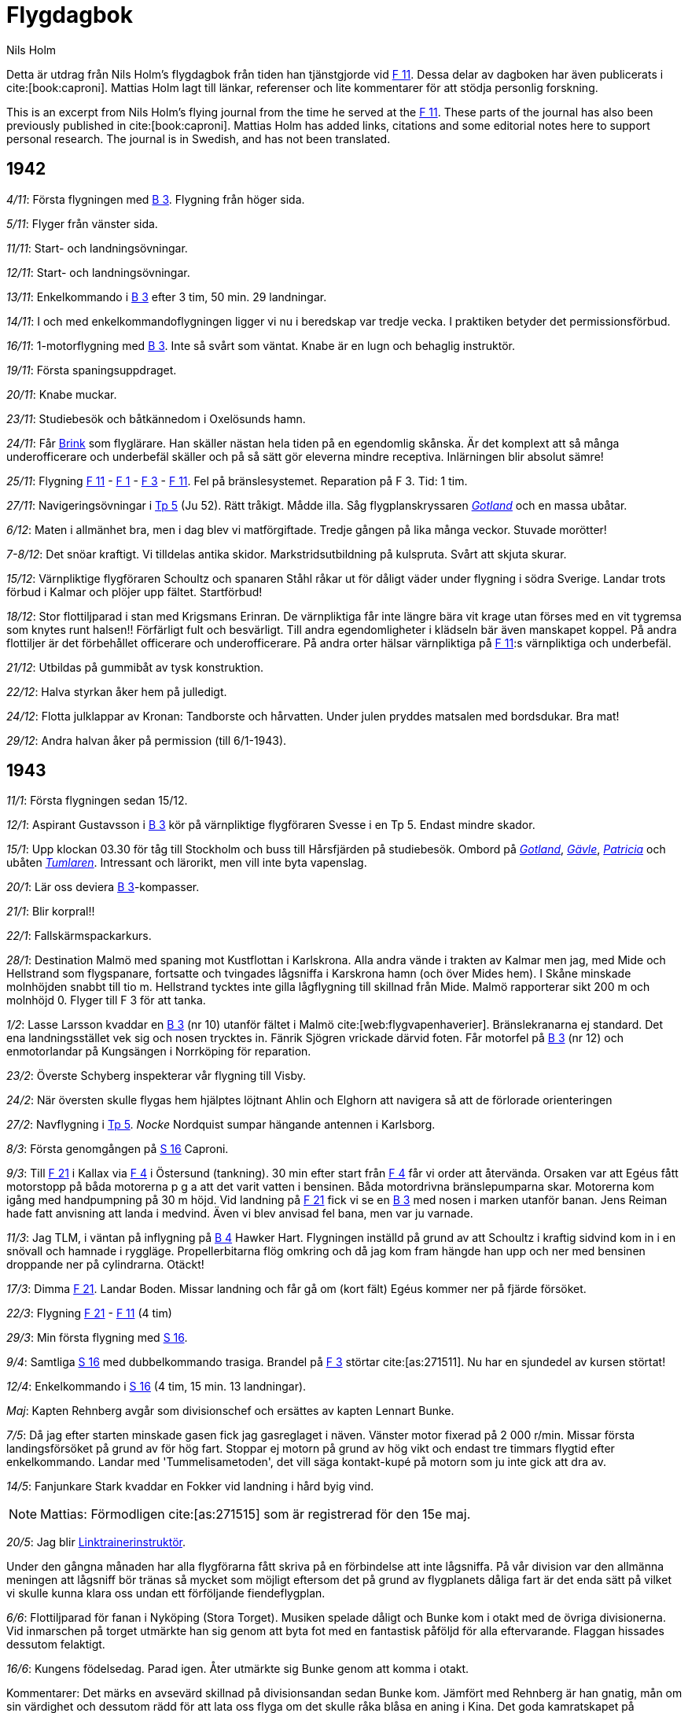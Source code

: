 = Flygdagbok
Nils Holm
:bibtex-file: research/flygdagbok.bib
:lang: sv
:f1: https://sv.wikipedia.org/wiki/Västmanlands_flygflottilj[F 1]
:f2: https://sv.wikipedia.org/wiki/Roslagens_flygflottilj[F 2]
:f3: https://sv.wikipedia.org/wiki/Östgöta_flygflottilj[F 3]
:f4: https://sv.wikipedia.org/wiki/Jämtlands_flygflottilj[F 4]
:f5: https://sv.wikipedia.org/wiki/Krigsflygskolan[F 5]
:f7: https://sv.wikipedia.org/wiki/Skaraborgs_flygflottilj[F 7]
:f8: https://sv.wikipedia.org/wiki/Svea_flygflottilj[F 8]
:f11: https://sv.wikipedia.org/wiki/Södermanlands_flygflottilj[F 11]
:f11-en: https://en.wikipedia.org/wiki/Södermanland_Wing[F 11]
:f21: https://sv.wikipedia.org/wiki/Norrbottens_flygflottilj[F 21]
:b3: https://sv.wikipedia.org/wiki/Junkers_Ju_86[B 3]
:b4: https://sv.wikipedia.org/wiki/Hawker_Hart[B 4]
:b17: https://sv.wikipedia.org/wiki/Boeing_B-17_Flying_Fortress[B-17]
:tp5: https://sv.wikipedia.org/wiki/Junkers_Ju_52/3m[Tp 5]
:tp10: https://sv.wikipedia.org/wiki/Fokker_F.VIII[Tp 10]
:sk11: https://sv.wikipedia.org/wiki/De_Havilland_Tiger_Moth[Sk 11]
:sk12: https://sv.wikipedia.org/wiki/Focke-Wulf_Fw_44[Sk 12]
:s16: https://sv.wikipedia.org/wiki/Caproni_Ca.313[S 16]
:s17bs: https://sv.wikipedia.org/wiki/Saab_17[S 17BS]
:tummelisa: https://sv.wikipedia.org/wiki/FVM/CVM_Tummelisa[Tummelisa]
:dc3: https://sv.wikipedia.org/wiki/Douglas_DC-3[DC-3]
:j21: https://sv.wikipedia.org/wiki/Saab_21[J 21]
:gotland: https://sv.wikipedia.org/wiki/HMS_Gotland_(1933)[Gotland]
:gavle: https://sv.wikipedia.org/wiki/HMS_Gävle_(J9)[Gävle] 
:patricia: https://sv.wikipedia.org/wiki/HMS_Patricia[Patricia]
:tumlaren: https://sv.wikipedia.org/wiki/Sjölejonet-klass[Tumlaren]
:claessmith: https://www.wikidata.org/wiki/Q95691615[Claes Smith]
:ob: https://sv.wikipedia.org/wiki/Olof_Thörnell[ÖB]
:duvander: https://www.wikidata.org/wiki/Q5626025
:schyberg: https://sv.wikipedia.org/wiki/Birger_Schyberg
:bengtnordenskiold: https://sv.wikipedia.org/wiki/Bengt_Nordenskiöld
:brink: https://sv.wikipedia.org/wiki/Gösta_Brink
:fishing-boat-attack: https://www.svd.se/a/zEPryr/det-tyska-angreppet-historien-glomde
:link-trainer: https://en.wikipedia.org/wiki/Link_Trainer

Detta är utdrag från Nils Holm's flygdagbok från tiden han tjänstgjorde vid {f11}.
Dessa delar av dagboken har även publicerats i cite:[book:caproni].
Mattias Holm lagt till länkar, referenser och lite kommentarer för att stödja personlig forskning.

This is an excerpt from Nils Holm's flying journal from the time he served at the {f11-en}.
These parts of the journal has also been previously published in cite:[book:caproni].
Mattias Holm has added links, citations and some editorial notes here to support personal research.
The journal is in Swedish, and has not been translated.

== 1942

_4/11_: Första flygningen med {b3}.
Flygning från höger sida.

_5/11_: Flyger från vänster sida.

_11/11_: Start- och landningsövningar.

_12/11_: Start- och landningsövningar.

_13/11_: Enkelkommando i {b3} efter 3 tim, 50 min.
29 landningar.

_14/11_: I och med enkelkommandoflygningen ligger vi nu i beredskap var tredje vecka.
I praktiken betyder det permissionsförbud.

_16/11_: 1-motorflygning med {b3}.
Inte så svårt som väntat.
Knabe är en lugn och behaglig instruktör.

_19/11_: Första spaningsuppdraget.

_20/11_: Knabe muckar.

_23/11_: Studiebesök och båtkännedom i Oxelösunds hamn.

_24/11_: Får {brink}[Brink] som flyglärare.
Han skäller nästan hela tiden på en egendomlig skånska.
Är det komplext att så många underofficerare och underbefäl skäller och på så sätt gör eleverna mindre receptiva.
Inlärningen blir absolut sämre!

_25/11_: Flygning {f11} - {f1} - {f3} - {f11}.
Fel på bränslesystemet.
Reparation på F 3.
Tid: 1 tim.

_27/11_: Navigeringsövningar i {tp5} (Ju 52).
Rätt tråkigt.
Mådde illa.
Såg flygplanskryssaren _{gotland}_ och en massa ubåtar.

_6/12_: Maten i allmänhet bra, men i dag blev vi matförgiftade.
Tredje gången på lika många veckor.
Stuvade morötter!

_7-8/12_: Det snöar kraftigt.
Vi tilldelas antika skidor.
Markstridsutbildning på kulspruta.
Svårt att skjuta skurar.

_15/12_: Värnpliktige flygföraren Schoultz och spanaren Ståhl råkar ut för dåligt väder under flygning i södra Sverige.
Landar trots förbud i Kalmar och plöjer upp fältet.
Startförbud!

_18/12_: Stor flottiljparad i stan med Krigsmans Erinran.
De värnpliktiga får inte längre bära vit krage utan förses med en vit tygremsa som knytes runt halsen!!
Förfärligt fult och besvärligt.
Till andra egendomligheter i klädseln bär även manskapet koppel.
På andra flottiljer är det förbehållet officerare och underofficerare.
På andra orter hälsar värnpliktiga på {f11}:s värnpliktiga och underbefäl.

_21/12_: Utbildas på gummibåt av tysk konstruktion.

_22/12_: Halva styrkan åker hem på julledigt.

_24/12_: Flotta julklappar av Kronan: Tandborste och hårvatten.
Under julen pryddes matsalen med bordsdukar.
Bra mat!

_29/12_: Andra halvan åker på permission (till 6/1-1943).

== 1943

_11/1_: Första flygningen sedan 15/12.

_12/1_: Aspirant Gustavsson i {b3} kör på värnpliktige flygföraren Svesse i en Tp 5.
Endast mindre skador.

_15/1_: Upp klockan 03.30 för tåg till Stockholm och buss till Hårsfjärden på studiebesök.
Ombord på _{gotland}_, _{gavle}_, _{patricia}_ och ubåten _{tumlaren}_.
Intressant och lärorikt, men vill inte byta vapenslag.

_20/1_: Lär oss deviera {b3}-kompasser.

_21/1_: Blir korpral!!

_22/1_: Fallskärmspackarkurs.

_28/1_: Destination Malmö med spaning mot Kustflottan i Karlskrona.
Alla andra vände i trakten av Kalmar men jag, med Mide och Hellstrand som flygspanare, fortsatte och tvingades lågsniffa i Karskrona hamn (och över Mides hem).
I Skåne minskade molnhöjden snabbt till tio m.
Hellstrand tycktes inte gilla lågflygning till skillnad från Mide.
Malmö rapporterar sikt 200 m och molnhöjd 0.
Flyger till F 3 för att tanka.

_1/2_: Lasse Larsson kvaddar en {b3} (nr 10) utanför fältet i Malmö cite:[web:flygvapenhaverier].
Bränslekranarna ej standard.
Det ena landningsstället vek sig och nosen trycktes in.
Fänrik Sjögren vrickade därvid foten.
Får motorfel på {b3} (nr 12) och enmotorlandar på Kungsängen i Norrköping för reparation.

_23/2_: Överste Schyberg inspekterar vår flygning till Visby.

_24/2_: När översten skulle flygas hem hjälptes löjtnant Ahlin och Elghorn att navigera så att de förlorade orienteringen

_27/2_: Navflygning i {tp5}.
_Nocke_ Nordquist sumpar hängande antennen i Karlsborg.

_8/3_: Första genomgången på {s16} Caproni.

_9/3_: Till {f21} i Kallax via {f4} i Östersund (tankning).
30 min efter start från {f4} får vi order att återvända.
Orsaken var att Egéus fått motorstopp på båda motorerna p g a att det varit vatten i bensinen.
Båda motordrivna bränslepumparna skar.
Motorerna kom igång med handpumpning på 30 m höjd.
Vid landning på {f21} fick vi se en {b3} med nosen i marken utanför banan.
Jens Reiman hade fatt anvisning att landa i medvind.
Även vi blev anvisad fel bana, men var ju varnade.

_11/3_: Jag TLM, i väntan på inflygning på {b4} Hawker Hart.
Flygningen inställd på grund av att Schoultz i kraftig sidvind kom in i en snövall och hamnade i ryggläge.
Propellerbitarna flög omkring och då jag kom fram hängde han upp och ner med bensinen droppande ner på cylindrarna.
Otäckt!

_17/3_: Dimma {f21}.
Landar Boden.
Missar landning och får gå om (kort fält) Egéus kommer ner på fjärde försöket.

_22/3_: Flygning {f21} - {f11} (4 tim)

_29/3_: Min första flygning med {s16}.

_9/4_: Samtliga {s16} med dubbelkommando trasiga.
Brandel på {f3} störtar cite:[as:271511].
Nu har en sjundedel av kursen störtat!

_12/4_: Enkelkommando i {s16} (4 tim, 15 min. 13 landningar).

_Maj_: Kapten Rehnberg avgår som divisionschef och ersättes av kapten Lennart Bunke.

_7/5_: Då jag efter starten minskade gasen fick jag gasreglaget i näven.
Vänster motor fixerad på 2 000 r/min.
Missar första landingsförsöket på grund av för hög fart.
Stoppar ej motorn på grund av hög vikt och endast tre timmars flygtid efter enkelkommando.
Landar med 'Tummelisametoden', det vill säga kontakt-kupé på motorn som ju inte gick att dra av.

_14/5_: Fanjunkare Stark kvaddar en Fokker vid landning i hård byig vind.

NOTE: Mattias: Förmodligen cite:[as:271515] som är registrerad för den 15e maj.

_20/5_: Jag blir {link-trainer}[Linktrainerinstruktör].

Under den gångna månaden har alla flygförarna fått skriva på en förbindelse att inte lågsniffa.
På vår division var den allmänna meningen att lågsniff bör tränas så mycket som möjligt
eftersom det på grund av flygplanets dåliga fart är det enda sätt
på vilket vi skulle kunna klara oss undan ett förföljande fiendeflygplan.

_6/6_: Flottiljparad för fanan i Nyköping (Stora Torget).
Musiken spelade dåligt och Bunke kom i otakt med de övriga divisionerna.
Vid inmarschen på torget utmärkte han sig genom att byta fot med en fantastisk påföljd för alla eftervarande.
Flaggan hissades dessutom felaktigt.

_16/6_: Kungens födelsedag.
Parad igen.
Åter utmärkte sig Bunke genom att komma i otakt.

Kommentarer: Det märks en avsevärd skillnad på divisionsandan sedan Bunke kom.
Jämfört med Rehnberg är han gnatig, mån om sin värdighet
och dessutom rädd för att lata oss flyga om det skulle råka blåsa en aning i Kina.
Det goda kamratskapet på Rehnbergs tid har försämrats.
Det verkar som om alla går omkring och är lite rädda.
Beträffande flygning är det dåligt med tidstilldelningen eftersom Capronin mest står på marken med olika fel.
Det blir mest Tp 10 och Sk 11.
Frånvaron av uppvärmning i flygplanen har medfört att jag fått smärtor i axlar och knän.
Går på behandling (reumatism?).

_1/7_: Min första långflygning med {s16}: 2 tim, 30 min.
Det är den hittills längsta flygningen med {s16} sedan ombyggnaden.
Har Westberg som spanare men han hittar inga fält i Västergötland på egen hand.

Jag får rycka in.
Han får spaka (flygspanare) på hemvägen men det går väldigt dåligt.
Han verkar spänd och ur balans och gräver ner kärran i svängarna.
Blir irriterad då jag ingriper.

_2/7_: Schoultz, Westberg, Jansson och Gullberg kommer inte hem på beräknad tid cite:[as:271333].
Jag som är TL på märket slår larm.
Med 1 löjtnant Ribbing som spanare (+ ERI och ERG) spanar vi efter flygplanet i Östersjön
och hittar nedslagsplatsen sju minuter flygtid söder om Landsort.
När vi tittat på oljefläcken kommer en {s17bs} från {f2} rakt emot oss på samma (låga) höjd.
Jag 2 svänger i överensstämmelse med OSF höger, men han svänger vänster!!
Jag trycker för att komma under men det gör han också.
Med ett ryck i spaken lyckas jag undvika en kollision
men det var så nära att jag kom in i hans propellerström.
Det var nära att vi fått tre havererade flygplan på samma ställe.
Det enda vi såg var oljefläcken och några spillror, som vi fotograferade.

_7/7_: Spänt politiskt läge.
Flygande personalen deltar i kamouflering av luftvärnsställningarna.

_8/7_: Kadetten Torell får punktering i starten och havererar en {s16}.

_12/7_: Hastighetsmätaren slutar fungera.
Landar utan problem.

_14/7_: Fortfarande spänt läge.
Kvällsnöjet bestar av att bygga flygplanvärn.

_21/7_: {f11} etablerar en spaningsgrupp på {f7}.
Endast två flygplan till att börja med.
Förare: Furir Lind och korpral Holm.
Spanare: Trybom och Ståhl.
Flygsignalister: Palmquist och Elghorn.
Anflygningen till {f7} gick i rote och var i roligaste laget.
Vi flög in framför märket på fullgas.
Tappade en hängande och två fasta antenner.

_23/7_: Lind får motorstopp på båda motorerna.
Själv får jag vända från ett specialuppdrag på grund av överhettning.

_26/7_: Förläggningstruppen kommer.

_27/7_: Spaningsflygning mot Norge.

_28/7_: Resten av flygstyrkan kommer.
Löjtnant Jakobsson chef för gruppen.

_29/7_: Markstyrkan kommer.

_31/7_: Spaning mot Norge.

Kommentarer: De allierade har nu efter segern i Nordafrika börjat anfallet på Italien där Mussolini har avgått.
Sverige har sagt upp transiteringsavtalet med Tyskland.
Flygvapnet har krigsmobiliserats, vilket märks på våt beredskapstjänst.
Vi ligger på pappersmadrasser utan lakan.
Många gånger tycker man att det är trist att ligga i beredskap i hangaren utan att kunna komma ur kläderna.
Ingen belysning, ingen radio och ingen permission.

_1/8_: Spaning mot Norge.
Flyger över en amerikansk {b17} Flygande fästning.
Mina motorer går dåligt.
Måste handpumpa oss fram.

_6/8_: {dc3} (kurir) landar på natten och startar igen.

_10/8_: Eskaderövning börjar.

_12/8_: Upp 02.30 för spaning mot kusten.

_19/8_: Vi blir överklass och får riktiga papperslakan.

_20/8_: Berkenstam, {brink}[Brink], Malmström och Fagerlund
störtar med {s16} nr 52 i en sjö utanför Uddevalla cite:[as:271325].
Orsak bränslebrist, därför att flygplanet tog bränsle från endast en tank, vilket hade avlämnats!
Berkenstam tuppar av och finner vid uppvaknandet att han sitter upp och ner i vattnet.
När han kommer upp håller {brink}[Brink] på att sjunka men räddas av Fagerlunds dykning ner efter gummibåten.
{brink}[Brink] och Malmström till sjukhus där de får stanna.

_25/8_: Har uppvisning i avancerad flygning med {sk11} för {ob}, {bengtnordenskiold}[C FV] och {schyberg}[C F 11].
Provflygaren {claessmith} har kommit hit med en Saab {j21} för markprov inför utprovningen.

_27/8_: {fishing-boat-attack}[Tyskarna beskjuter svenska fiskebåtar].

_28/8_: Start vid 6-tiden för spaning mot Karlskrona hamn.
Dåligt väder.
Går över hamnen i moln och gör en kraftig dykning under sväng för att komma i fotoläge (flygspanare Ståhl).
Kommer ur moln precis framför nosen på en annan {s16}.
Nära ögat (och några meter från döden)!

_31/8_: Den bekräftade omplaceringen till hemmabasen inställes, dock inte för alla.
Tyska pressen gör hotfulla utfall mot Sverige.
Smärre upplopp i Danmark och Norge.

_15/9_: Konstateras att flygplanet bebos av råttor, efter att dygnet runt ha fått stå i flygplanvärn.
Flygplanen får nu hangarplats.
Själva kastades vi ut ur kasernerna och bor nu i en lektionssal i Stallmästargården.

_29/9_: Gruppchefsbyte.
Löjtnant Jakobsson går, löjtnant Rosén kommer.

_27/10_: Efter 95 dagar utan permission återkommer jag till {f11}.
Underbart med en riktig säng.
Spanar på tyska trupptransportfartyg på väg mot Norge.

_5/11_: Aspirant Forsberg får motorstopp på {s16} och även den andra motorn stannar.
Landar på ett 300 meter långt fält med landingsstället ute (!), trots att micropumpen inte fungerade.
Stannar fem meter från ett dike.
Tur och skicklighet!

_18/11_: För att stävja busflygning monteras barograf i vissa flygplan.
{duvander}[Duvanders] initiativ men tyvärr ineffektivt.
Barografen synlig...

_7/12_: Genomgång i matsalen av {s16} brister.
Fel på allt!

_13/12_: Värnpliktige flygföraren Öström på ensamflygning i {s16} får stopp på bada motorerna.
Försöker landa bana 28 efter högersväng in mot fältet på 150 meters höjd.
Skjuter över banan i hög fart med riktning mot skogen.
Kraftig markkontakt varvid båda motorerna brakar igång på fullgas.
Som ett kors mot himlen stiger han för att omedelbart försvinna bakom skogen under trädtoppshöjd.
De klarar sig.
Glappkontakt i huvudmagneten.
Det blev kontakt vid den hårda markkontakten.
Otäck syn var det.

== 1944

_1/1_: Dåligt väder med snö.
Fick kraftig isbildning sa att hastighetsmätaren fastnade på 220 km/h.
Landningen gick bra med ledning av känsel och hörsel.

_11/1_: Sergeant Lindberg nödlandar i trakten av Västervik, en bit ut i havet cite:[as:170620].
Buklandning på isen, som går sönder, men flygplanet vilar i 40 minuter på vingarna innan det sjunker.
Det var bara tio meter djupt så stjärten stack upp en bit.
Innan flygplanet sjönk plockade besättningen ut bland annat radioutrustningen.

_12/1_: Flygspaning i 2 tim, 5 min.
Temp -35° till -40°.
Fryser trots vinterkläderna så att mekanikern måste massera mina fingrar som börjat bli vita.
Det gjorde så ont att jag skrek av smärta.

_12/1_: Kadett Malmström (MAL) och fänrik Forslund får motorstopp.
Malmström vet tydligen inte hur man ska göra för att fa ut bästa effekt ur den aktiva motorn och tydligen inte heller hur man ska trimma för minsta luftmotstånd.
Klarar inte att flyga utan höjdförlust.
Nödlandar i trakten av Drottningholm.
Malmström har flera gånger visat en nervös läggning.

_13/1_: Jag var reservflygförare åt Hennings och Malmström.
Verkligen kontraster.
Hennings rå, saklig och nonchalant.
Malmström försiktig, okunnig och rädd (det beror inte enbart på gårdagens händelser).
Vi hade lite lågt bränsletryck på vänster motor.
Genast fick han för sig att motorn gick dåligt, fast ingen av oss andra hörde det minsta fel.
Han var alldeles genomsvettig trots kylan.
Han borde sluta innan det blir katastrof.

_13/1_: Rosenberg kör sönder en S 9 genom att kollidera med en {s16}.

_18-19/1_: Åker åter till {f7} - med tåg.
Fick sällskap med ett gäng norska flyktingar som berättade hur svårt det var i Norge.
Brännvinet kostade 100 kr litern, cigaretter ända upp till två kr styck.
(jämför min lön på 90 kr/mån)
Kött förekom en gång varannan månad.
Samtliga studenter fanns antingen i Tyskland, Sverige eller undangömda i Norge.
I Sverige fanns spioner som tog reda på pojkarnas namn för att sedan smita över till Norge och rapportera till tyskarna.

_20/1_: Barmark och blött fält hindrar all flygverksamhet.
Tjänsten består mest av idrott, någon lektion om något som man redan kan,
flygplanbesiktning och 'halmpressning', det vill säga sängläge.

_26/1_: Äntligen flygning.
Samverkan med infanteriet i skymningen.
Lågspaning med synnerligen besvärande spegelreflexer i glasnosen.
Mörkerlandning utan flodljus och lyktrad.
Riktigt spännande.

_29/1_: Provflyger nr 61 med Ålund och Erlandsson.
Rent straffbar nedgång från 5 300 meter.
Överskred maxhastigheten betydligt och försökte göra vingover.
Efter landning konstaterar vi att en motorplåt sitter löst.

_1/2_: Provflyger ett flygplan som inte flugits sedan det i {f3}:s regi havererade 28 juli 1941
(nr 3304, det flygplan som Öström hade vid nedskjutningen den 15 maj 1944 cite:[as:94996]).
Det märktes på motorerna att det var ett 'nytt' flygplan.
Problem med höga temperaturer och vid landningen visar det sig att bromsarna inte fungerar,
vilket inte gjorde något eftersom fältet var så löst att det blev två fina plogfåror efter hjulen.

_9/12_: Ny provflygning med 3304.
Åter lossnar en motorplåt.

_11/2_: Idag gick 3304 till CVV med löjtnant Simmons ({f7}) som flygförare.
Löjtnant Rosén följde med som flygspanare.
Nu när kärran var provad vågade de skitarna och jag som var yngst i tjänsten kunde naturligtvis inte komma ifråga.
Rosén, som ju inte är förarutbildad, har för oss varit en stor besvikelse.
Han är överdrivet försiktig och det bir dåligt med flygning.
Kanske han känner sig osäker!

_28/2_: Hem till {f11}.

_29/2_: Får den femte instruktionen i handhavandet av bränslesystemet - på tre månader!!

Under februari 'råkar' kadett Forsberg träffa ett träd med en {sk12} men kan oturligt nog inte skaka bort de grenar som fastnade i flygplanet.
Det blev buren!

_1/3_: 21.30 börjas ett väldigt skjutande nere vid hangarerna.
Enligt rykte tyckte sig någon ha sett mystiska personer smyga omkring.
Ingenting hittades.
Spionskräck och nervspänning??

_3/3_: Får förfrågan om jag kan tänka mig en flyginstruktörskurs till hösten.
Skulle tills dess kunna få tjänstgöra som instruktör på {s16} för ett 15-tal nya aspiranter.
Den sedan den första uppskjutna flygningen blir äntligen av.
Isbildningsrisk förekommer i moln och vi förbjuds att flyga i moln!!
Jag gjorde molngenomgång.
Flygtid {f11} - {f21} = tre timmar.

_5/3_: Får ägg till frukost!!!

_6/3_: Föreställer tillsammans med {brink}[Brink] en bombflottilj och anfaller grupp två flygfält.
Förvånas ter över {brink}[Brinks] flygning.

_8/3_: Under landning går bromswiren av.
Lyckas med fullgas klara en gärdesgård men fastnar i en snövall.
Loss av egen kraft.
En flygförare kommer ner först vid femte försöket.
Värnpliktige flygföraren Rosenberg avpolleteras efter busflygning i trafik-varvet.
Ska stoppas även civilt.
Se även 13/1-1944!
Kadetten Malmström far avsked som flygare på grund av flygskräck.
Väntat!

_10/3_: Har ännu inte fått svar på min ansökan om att i dag få resa på tjänstledighet till min systers bröllop i övermorgon.
Cornelius anser att jag inte kan få åka förrän lördag (11/3).
Jag skulle ju vara framme ett par timmar före bröllopet.
Återkommer när Schyberg är inne och anhåller ånyo om tjänstledigt.
Nu går det väldigt bra!

_17/3_: {f21} - {f11}.
På 600 meters höjd lutar sig flygplanmästare Larsson framåt för att titta på vänster motor.
Plötsligt stannar bada motorerna.
Vi är tungt lastade och sjunker snabbt nedåt och jag siktar in mig på att landa på en isbelagd sjö medan vi systematiskt går igenom bränslesystem, instrument och reglage.
Finner huvudmagneten frånslagen.
Bada motorerna går gång på 100 meter.
Det var Larsson som kuperat motorn med sin mössa då han lutade sig fram och vred på huvudet.
Övrig besättning:
Löjtnant Wibom och furir Eriksson (Eri).
Flygtid: Tre timmar.

_23/3_: En spaningsgrupp ombaseras.
Detta omtalas samma dag på de sovjetiska nyheterna.

_5/4_: Samövning med {f8}, som skulle skjuta ner oss under spaning mot Stockholm.
På 7 000 meters höjd får jag lågt oljetryck och återvänder hem utan någon strid.
Efter landning konstateras kraftig rök från höger motor och oljan rinner i strömmar från flera lagringar.
Påskafton: Segelflyger med {schyberg}[Schyberg], {duvander}[Duvander] och {brink}[Brink].

_21/4_: Till {f7} igen.
Löjtnant Rosén erbjuder mig utan vidare att få bo i kadettförläggningen.
Förra gången gick det minsann inte att ordna trots att löjtnant Jakobsson tidigare lovat det (låg i en skollokal tillsammans med en massa bassar).
Jag har kanske blivit finare nu när jag uttagits till flyglärare på aspirantskolan.

_25/4_: Spaning mot trupper i trakten av Falköping.
Vingduken lossnar på ena sidan under dykning.

_29/4_: En hel massa amerikanska Flygande Fästningar och
Liberators kom hit för internering.

_1/5_: Tar avsked från {f7} och {f11}.
Tar tidiga bussen till järnvägsstationen men fastnar i vakten.
Från högsta ort hade utgått påbud att ingen, på grund av det ånyo kritiska läget fick lämna förbandet.
Flygvapenordern hjälpte inte trots att det uttryckligen stod att jag samma dag skulle börja min tjänst på {f5}.
Med dagofficerens hjälp lyckades jag dock att komma loss från {f7}.
Det skedde utan saknad!
I och med detta var det slut på {f11}-tjänsten."

[bibliography]
== Referenser

bibliography::[]
